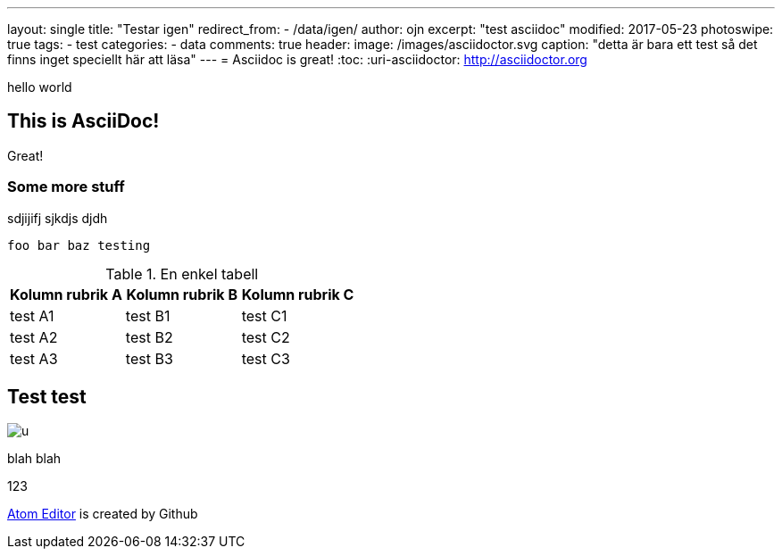 ---
layout: single
title: "Testar igen"
redirect_from:
  - /data/igen/
author: ojn
excerpt: "test asciidoc"
modified: 2017-05-23
photoswipe: true
tags:
- test
categories:
- data
comments: true
header:
  image: /images/asciidoctor.svg
  caption: "detta är bara ett test så det finns inget speciellt här att läsa"
---
= Asciidoc is great!
:toc:
:uri-asciidoctor: http://asciidoctor.org

hello world

== This is  AsciiDoc!

Great!

=== Some more stuff

sdjijifj
sjkdjs djdh

....
foo bar baz testing
....

.En enkel tabell
[]
|===
| Kolumn rubrik A | Kolumn rubrik B | Kolumn rubrik C

| test A1        | test B1        | test C1

| test A2        | test B2        | test C2

| test A3        | test B3        | test C3
|===

== Test test

image::https://www.netkom.se/images/u.svg[]

blah blah 

:atom: https://atom.io[Atom Editor]

123

{atom} is created by Github
